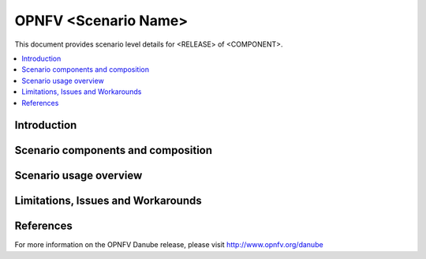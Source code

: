 .. This work is licensed under a Creative Commons Attribution 4.0 International
.. License.
.. http://creativecommons.org/licenses/by/4.0
.. (c) 2015-2017 AT&T Intellectual Property, Inc

=========================
OPNFV <Scenario Name>
=========================

This document provides scenario level details for <RELEASE> of <COMPONENT>.

.. contents::
   :depth: 3
   :local:

Introduction
---------------
.. In this section explain the purpose of the scenario and the types of capabilities provided

Scenario components and composition
-------------------------------------
.. In this section describe the unique components that make up the scenario,
.. what each component provides and why it has been included in order
.. to communicate to the user the capabilities available in this scenario.

Scenario usage overview
----------------------------
.. Provide a brief overview on how to use the scenario and the features available to the
.. user.  This should be an "introduction" to the userguide document, and explicitly link to it,
.. where the specifics of the features are covered including examples and API's

Limitations, Issues and Workarounds
---------------------------------------
.. Explain scenario limitations here, this should be at a design level rather than discussing
.. faults or bugs.  If the system design only provide some expected functionality then provide
.. some insight at this point.

References
-----------------

For more information on the OPNFV Danube release, please visit
http://www.opnfv.org/danube

